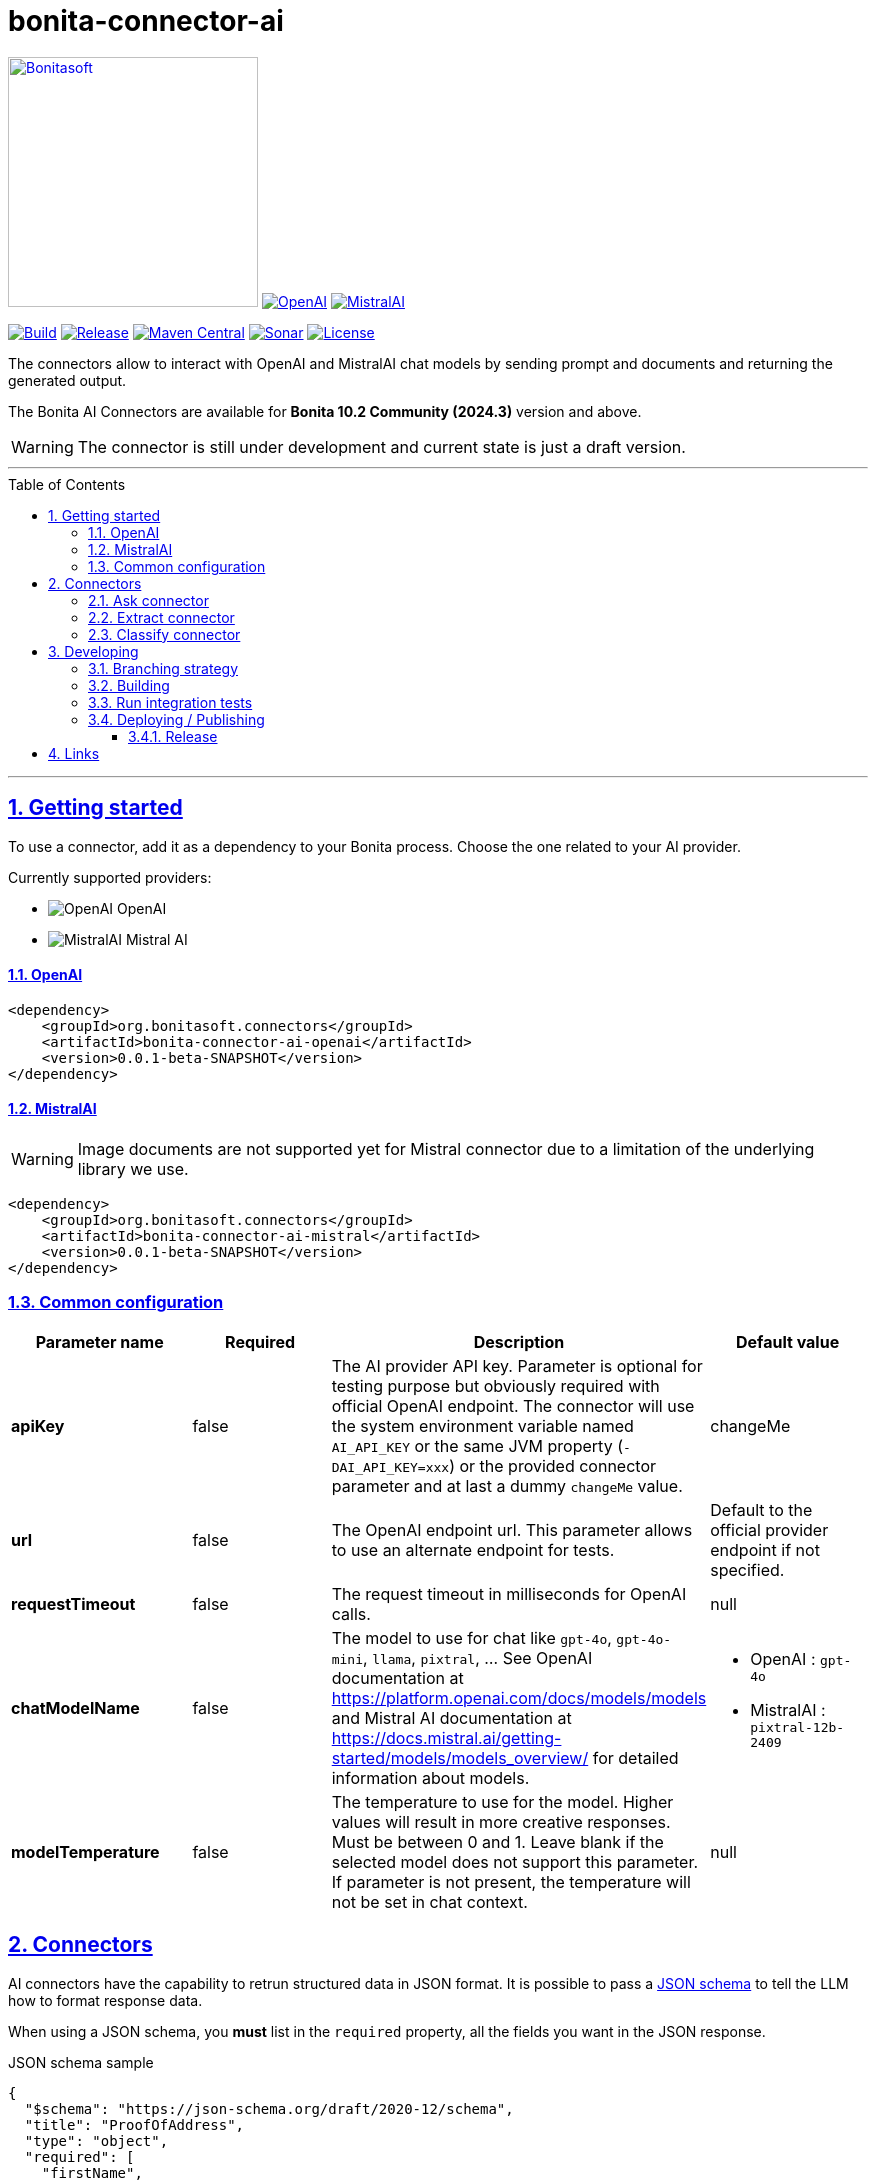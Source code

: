 :doctype: book
:toc: left
:toclevels: 3
:toc: macro
:sectnums:
:icons: font
:source-highlighter: highlightjs
:idprefix:
:idseparator: -
:sectlinks:
:sectanchors:
:linkcss: false

// Vars
:project-group-id: org.bonitasoft.connectors
:project-artifact-id: bonita-connector-ai
:project-version: 0.0.1-beta-SNAPSHOT
:orga: bonitasoft
:uri-org: https://github.com/{orga}
:uri-repo: {uri-org}/{project-artifact-id}
:short-bonita-version: 10.2
:year-bonita-version: 2024.3
:doc-url: https://documentation.bonitasoft.com/bonita/{short-bonita-version}
:java-version: 17
:uri-rel-file-base: {uri-repo}/blob/master
:uri-license: {uri-rel-file-base}/LICENSE

= {project-artifact-id}

image:bonitasoft-community.png[Bonitasoft,link="https://www.bonitasoft.com",width=250px]
image:./openai@2x.png[OpenAI,link="https://openai.com"] image:./mistralai@2x.png[MistralAI,link="https://mistral.ai"]

image:{uri-repo}/actions/workflows/build.yaml/badge.svg[Build,link="{uri-repo}/actions?query=build"]
image:https://img.shields.io/github/v/release/{orga}/{project-artifact-id}?color=blue&label=Release[Release,link="{uri-repo}/releases"]
image:https://img.shields.io/maven-central/v/{project-group-id}/{project-artifact-id}.svg?label=Maven%20Central&color=orange[Maven Central,link="https://search.maven.org/search?q=g:%22{project-group-id}%22%20AND%20a:%22{project-artifact-id}%22"]
image:https://sonarcloud.io/api/project_badges/measure?project={orga}_{project-artifact-id}&metric=alert_status[Sonar,link=https://sonarcloud.io/dashboard?id={orga}_{project-artifact-id}]
image:https://img.shields.io/badge/License-GPL%20v2-yellow.svg[License,link="{uri-license}"]

The connectors allow to interact with OpenAI and MistralAI chat models by sending prompt and documents and returning the generated output.

The Bonita AI Connectors are available for **Bonita {short-bonita-version} Community ({year-bonita-version})** version and above.

[WARNING]
====
The connector is still under development and current state is just a draft version.
====

'''

toc::[]

'''

== Getting started

To use a connector, add it as a dependency to your Bonita process. Choose the one related to your AI provider.

Currently supported providers:

* image:bonita-connector-ai-openai/src/main/resources/openai.png[OpenAI] OpenAI
* image:bonita-connector-ai-mistral/src/main/resources/mistral.png[MistralAI] Mistral AI

==== OpenAI

[source,xml,subs="attributes+"]
----
<dependency>
    <groupId>org.bonitasoft.connectors</groupId>
    <artifactId>bonita-connector-ai-openai</artifactId>
    <version>{project-version}</version>
</dependency>
----

==== MistralAI

WARNING: Image documents are not supported yet for Mistral connector due to a limitation of the underlying library we use.

[source,xml,subs="attributes+"]
----
<dependency>
    <groupId>org.bonitasoft.connectors</groupId>
    <artifactId>bonita-connector-ai-mistral</artifactId>
    <version>{project-version}</version>
</dependency>
----

=== Common configuration

[caption=Configuration]
|===
|Parameter name |Required |Description |Default value

|*apiKey*
|false
|The AI provider API key. Parameter is optional for testing purpose but obviously required with official OpenAI endpoint. The connector will use the system environment variable named `AI_API_KEY` or the same JVM property (`-DAI_API_KEY=xxx`) or the provided connector parameter and at last a dummy `changeMe` value.
| changeMe

|*url*
|false
|The OpenAI endpoint url. This parameter allows to use an alternate endpoint for tests.
|Default to the official provider endpoint if not specified.

|*requestTimeout*
|false
|The request timeout in milliseconds for OpenAI calls.
|null

|*chatModelName*
|false
|The model to use for chat like `gpt-4o`, `gpt-4o-mini`, `llama`, `pixtral`, ... See OpenAI documentation at https://platform.openai.com/docs/models/models and Mistral AI documentation at https://docs.mistral.ai/getting-started/models/models_overview/ for detailed information about models.
a|
- OpenAI : `gpt-4o`
- MistralAI : `pixtral-12b-2409`

|*modelTemperature*
|false
|The temperature to use for the model. Higher values will result in more creative responses. Must be between 0 and 1. Leave blank if the selected model does not support this parameter. If parameter is not present, the temperature will not be set in chat context.
|null
|===


== Connectors

AI connectors have the capability to retrun structured data in JSON format. It is possible to pass a https://json-schema.org/learn/getting-started-step-by-step[JSON schema] to tell the LLM how to format response data.

When using a JSON schema, you **must** list in the `required` property, all the fields you want in the JSON response.

.JSON schema sample
[source, json]
----
{
  "$schema": "https://json-schema.org/draft/2020-12/schema",
  "title": "ProofOfAddress",
  "type": "object",
  "required": [
    "firstName",
    "lastName",
    "fullName",
    "fullAddress",
    "emissionDate",
    "issuerName",
    "identificationNumber"
  ],
  "properties": {
    "firstName": {
      "type": "string"
    },
    "lastName": {
      "type": "string"
    },
    "fullName": {
      "type": "string"
    },
    "fullAddress": {
      "type": "string"
    },
    "emissionDate": {
      "type": "string"
    },
    "issuerName": {
      "type": "string"
    },
    "identificationNumber": {
      "type": "string"
    }
  }
}
----

=== Ask connector

Take a user prompt and send it to OpenAI then return the AI response. The prompt text can ask question about a provided process document.

[caption=Configuration]
|===
|Parameter name |Required |Description |Default value

|*systemPrompt*
|false
|The system prompt to pass to the OpenAI endpoint.  It helps to influence the behavior of the assistant and specify a default context. (ex: You are a personal finance advisor, providing guidance, etc.)
|"You are a polite Assistant"

|*userPrompt*
|*true*
|The user prompt content to send to the AI provider
|

|*sourceDocumentRef*
|false
|The reference to the process document to load and add to the user prompt. If not null, the connector will try to read the specified document and send it as an attachment to the user prompt. Format supported are "doc", "docx", "pdf", ... (see https://tika.apache.org/3.1.0/formats.html)
|null

|*outputJsonSchema*
|false
|The JSON schema that represent how to structure the JSON connector output.
|null

|===

The result can be a simple JSON object or one compliant with a provided JSON schema.
This result will be placed as a map entry of type `java.lang.String` for the key named *output*.

=== Extract connector

This connector allow extracting information from a bonita document.

[caption=Configuration]
|===
|Parameter name |Required |Description |Default value

|*sourceDocumentRef*
|*true*
|The reference to the process document to load and add to the user prompt. If not null, the connector will try to read the specified document  and send it as an attachment to the user prompt. Format supported are "doc", "docx", "pdf", ... (see https://tika.apache.org/3.1.0/formats.html)
|null

|*fieldsToExtract*
|false
|The list of fields to extract from the given document. The connector expect a list of String (like `List.of("firstName","lastName","address")`.
|null

|*outputJsonSchema*
|false
|The JSON schema that represent how to structure the JSON connector output. If a JSON schema is specified, the `fieldsToExtract` parameter is ignored.
|null

|===

IMPORTANT: You must provide at least one of `fieldsToExtract` or `outputJsonSchema` parameters.

The result can be a simple JSON object or one compliant with a provided JSON schema.
This connector result will be placed as a map entry of type `java.lang.String` for the key named *output*.

=== Classify connector

This connector allow to classify a bonita process document according to a list of category provided by the user.

[caption=Configuration]
|===
|Parameter name |Required |Description |Default value

|*sourceDocumentRef*
|*true*
|The reference to the process document to load and add to the user prompt. If not null, the connector will try to read the specified document  and send it as an attachment to the user prompt. Format supported are "doc", "docx", "pdf", ... (see https://tika.apache.org/3.1.0/formats.html)
|null

|*categories*
|*true*
|The list of category used to classify the given document. The connector expect a list of String (like `List.of("RIB","ID",...)`.
It is recommended to add a default category if none other matches such as `Unknown`
|null

|===


The result is a JSON String such as the following sample.

.sample classification result
[source,json]
----
{
  "category": "xxx",
  "confidence": 0.9
}
----

The confidence score is defined as :

- [0.0..0.3]: Very uncertain or guessing
- [0.3..0.6]: Some uncertainty, potential ambiguity exists
- [0.6..0.8]: Reasonably certain, minor doubt
- [0.8..1.0]: Very certain, no doubt

This connector result will be placed as a map entry of type `java.lang.String` for the key named *output*.

== Developing
// _**TODO**_: Here's a brief introduction about what a developer must do in order to start developing the project further:

Prerequisite:

- Java ( **jdk {java-version}** or higher)
- Maven (optional if you chose to use https://github.com/takari/maven-wrapper[maven wrapper script] as archetype option)
- A Git client (optional but highly recommended)
- Docker and docker compose for integration tests

=== Branching strategy

This repository follows the https://gitversion.net/docs/learn/branching-strategies/gitflow/examples[GitFlow branching strategy].


=== Building
// _**TODO**_: If your project needs some additional steps for the developer to build the project after some code changes, state them here:
The project is a standard maven project. For more details about Apache Maven, please refer to the https://maven.apache.org/guides/getting-started/[documentation]

[source,bash,subs=attributes]
----
git clone {uri-repo}.git
cd {project-artifact-id}/
./mwnw package
----

The build should produce connector packages a jar and zip archives under the modules `target/` folders.


=== Run integration tests

// _**TODO**_: Here again you should state what actually happens when the code above gets executed.

The connector needs an OpenAI endpoint up & running. A docker compose file is present in the root folder which starts
a https://ollama.com/[ollama] container that you can use as a local replacement of OpenAI provider.

Just issue `docker compose up -d` and ollama API will be available at `http://localhost:11434/v1`

NOTE: To download model use the following command `docker compose exec ollama bash -c 'ollama pull <model name>'`.  You can check the logs with `docker compose logs -f ollama` for more info.

Once ollama is ready, you can run integration tests using standard maven command and activating a dedicated maven profile (ITs)

`./mvnw verify -PITs`

=== Deploying / Publishing

// _**TODO**_: In case there's some step you have to take that publishes this project to a server, this is the right time to state it.

{doc-url}/managing-extension-studio[Install the connector in your Bonita project using the Studio, window = "_blank"].

==== Release

To release a new version, maintainers may use the Release and Publication GitHub actions.

* Release action will invoke the `gitflow-maven-plugin` to perform all required merges, version updates and tag creation.
* Publication action will build and deploy a given tag to Maven Central.
* A GitHub release should be created and associated with the tag.

// == Contributing
//
// // _**TODO**_: Make easy to your team to jump in and start contributing to your project.
//
// These paragraphs are meant to welcome those kind souls to feel that they are
// needed. You should state something like:
//
// "If you'd like to contribute, please fork the repository and use a feature
// branch. Pull requests are warmly welcome."
//
// If there's anything else the developer needs to know (e.g. the code style
// guide), you should link it here. If there's a lot of things to take into
// consideration, it is common to separate this section to its own file called
// `CONTRIBUTING.adoc` (or similar). If so, you should say that it exists here.

== Links

// _**TODO**_: Even though this information can be found inside the project on machine-readable
// format like in a .json file, it's good to include a summary of most useful
// links to humans using your project. You can include links like:

. Project homepage: {uri-repo}
. Repository: {uri-repo}.git
. Issue tracker: {uri-repo}/issues
// .. In case of sensitive bugs like security vulnerabilities, please contact
//     my@email.com directly instead of using issue tracker. We value your effort
//     to improve the security and privacy of this project!
